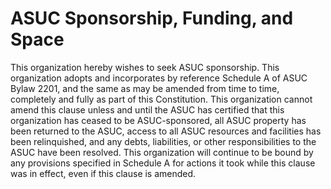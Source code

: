 * ASUC Sponsorship, Funding, and Space

This organization hereby wishes to seek ASUC sponsorship.
This organization adopts and incorporates by reference Schedule A of ASUC Bylaw 2201,  and the same as may be amended from time to time, completely and fully as part of this Constitution.
This organization cannot amend this clause unless and until the ASUC has certified that this organization has ceased to be ASUC-sponsored, all ASUC property has been returned to the ASUC, access to all ASUC resources and facilities has been relinquished, and any debts, liabilities, or other responsibilities to the ASUC have been resolved.
This organization will continue to be bound by any provisions specified in Schedule A for actions it took while this clause was in effect, even if this clause is amended.
